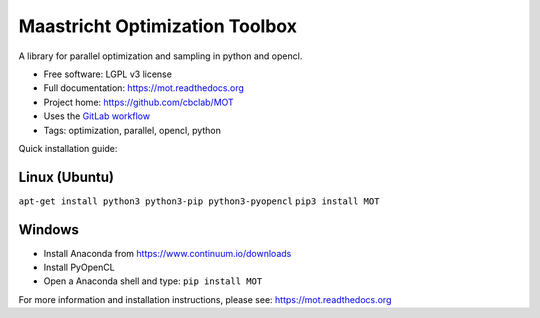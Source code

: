 Maastricht Optimization Toolbox
===============================

.. image:: https://badge.fury.io/py/mot.png
    :target: http://badge.fury.io/py/mot


A library for parallel optimization and sampling in python and opencl.

* Free software: LGPL v3 license
* Full documentation: https://mot.readthedocs.org
* Project home: https://github.com/cbclab/MOT
* Uses the `GitLab workflow <https://docs.gitlab.com/ee/workflow/gitlab_flow.html>`_
* Tags: optimization, parallel, opencl, python


Quick installation guide:

Linux (Ubuntu)
--------------
``apt-get install python3 python3-pip python3-pyopencl``
``pip3 install MOT``


Windows
-------
* Install Anaconda from https://www.continuum.io/downloads
* Install PyOpenCL
* Open a Anaconda shell and type: ``pip install MOT``


For more information and installation instructions, please see: https://mot.readthedocs.org
